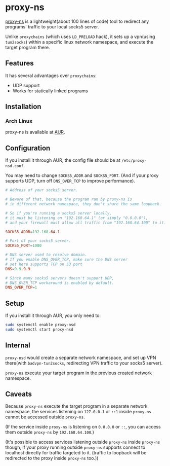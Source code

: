 * proxy-ns
[[https://github.com/OkamiW/proxy-ns][proxy-ns]] is a lightweight(about 100 lines of code) tool to redirect
any programs' traffic to your local socks5 server.

Unlike =proxychains= (which uses =LD_PRELOAD= hack), it sets up a
vpn(using =tun2socks=) within a specific linux network namespace, and
execute the target program there.

** Features
It has several advantages over =proxychains=:
- UDP support
- Works for statically linked programs

** Installation
*** Arch Linux
proxy-ns is available at [[https://aur.archlinux.org/packages/proxy-ns][AUR]].

** Configuration
If you install it through AUR, the config file should be at
=/etc/proxy-nsd.conf=.

You may need to change =SOCKS5_ADDR= and =SOCKS5_PORT=.
(And if your proxy supports UDP, turn off =DNS_OVER_TCP= to improve performance).
#+begin_src conf
  # Address of your socks5 server.

  # Beware of that, because the program ran by proxy-ns is
  # in different network namespace, they don't share the same loopback.

  # So if you're running a socks5 server locally,
  # it must be listening on "192.168.64.1" (or simply "0.0.0.0"),
  # and your firewall must allow all traffic from "192.168.64.100" to it.

  SOCKS5_ADDR=192.168.64.1

  # Port of your socks5 server.
  SOCKS5_PORT=1080

  # DNS server used to resolve domain.
  # If you enable DNS_OVER_TCP, make sure the DNS server
  # set here supports TCP on 53 port
  DNS=9.9.9.9

  # Since many socks5 servers doesn't support UDP,
  # DNS_OVER_TCP workaround is enabled by default.
  DNS_OVER_TCP=1
#+end_src

** Setup
If you install it through AUR, you only need to:
#+begin_src sh
  sudo systemctl enable proxy-nsd
  sudo systemctl start proxy-nsd
#+end_src

** Internal
=proxy-nsd= would create a separate network namespace, and set up VPN
there(with =badvpn-tun2socks=, redirecting VPN traffic to your socks5
server).

=proxy-ns= execute your target program in the previous created network
namespace.

** Caveats
Because =proxy-ns= execute the target program in a separate network
namespace, the services listening on =127.0.0.1= or =::1= inside =proxy-ns=
cannot be accessed outside =proxy-ns=.

(If the service inside =proxy-ns= is listening on =0.0.0.0= or =::=,
you can access them outside =proxy-ns= by =192.168.64.100=.)

(It's possible to access services listening outside =proxy-ns= inside
=proxy-ns= though, if your proxy running outside =proxy-ns= supports
connect to localhost directly for traffic targeted to it.  (traffic to
loopback will be redirected to the proxy inside =proxy-ns= too.))
